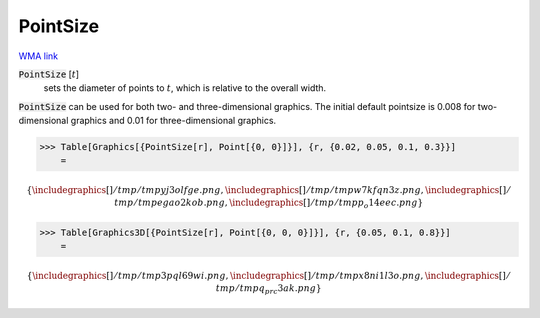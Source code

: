 PointSize
=========

`WMA link <https://reference.wolfram.com/language/ref/PointSize.html>`_


:code:`PointSize` [:math:`t`]
    sets the diameter of points to :math:`t`, which is relative to the overall width.





:code:`PointSize`  can be used for both two- and three-dimensional graphics.     The initial default pointsize is 0.008 for two-dimensional graphics and 0.01 for three-dimensional graphics.

>>> Table[Graphics[{PointSize[r], Point[{0, 0}]}], {r, {0.02, 0.05, 0.1, 0.3}}]
    =


.. math::
    \left\{
    \includegraphics[]{/tmp/tmpyj3olfge.png}
    ,
    \includegraphics[]{/tmp/tmpw7kfqn3z.png}
    ,
    \includegraphics[]{/tmp/tmpegao2kob.png}
    ,
    \includegraphics[]{/tmp/tmpp_o14eec.png}
    \right\}



>>> Table[Graphics3D[{PointSize[r], Point[{0, 0, 0}]}], {r, {0.05, 0.1, 0.8}}]
    =


.. math::
    \left\{
    \includegraphics[]{/tmp/tmp3pql69wi.png}
    ,
    \includegraphics[]{/tmp/tmpx8ni1l3o.png}
    ,
    \includegraphics[]{/tmp/tmpq_prc3ak.png}
    \right\}



